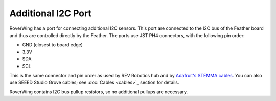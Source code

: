 ====================
Additional I2C Port
====================
RoverWing has a  port for connecting additional I2C sensors. This port are
connected to the I2C bus of the Feather board and thus are controlled directly
by the Feather. The ports use JST PH4 connectors, with the following pin order:

* GND (closest to board edge)
* 3.3V
* SDA
* SCL

This is the same connector and   pin order as used by REV Robotics hub and
by `Adafruit's STEMMA cables <https://www.adafruit.com/product/3950>`_. You can
also use SEEED Studio Grove cables; see :doc:`Cables <cables>`_ section for details.

RoverWing contains I2C bus pullup resistors, so no additional pullups are necessary.
